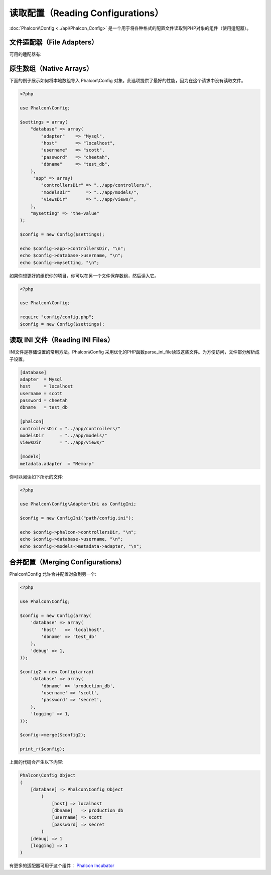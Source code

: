 读取配置（Reading Configurations）
======================
:doc:`Phalcon\\Config <../api/Phalcon_Config>` 是一个用于将各种格式的配置文件读取到PHP对象的组件（使用适配器）。

文件适配器（File Adapters）
-------------
可用的适配器有:

+-----------+---------------------------------------------------------------------------------------------------+
| 文件类型  | 解释                                                                                              |
+===========+===================================================================================================+
| Ini       | 使用INI文件来存储设置。内部适配器使用PHP函数 parse_ini_file。                              |
+-----------+---------------------------------------------------------------------------------------------------+
| Array     | 使用PHP多维数组存储设置。这个适配器提供了最好的性能 |
+-----------+---------------------------------------------------------------------------------------------------+

原生数组（Native Arrays）
-------------
下面的例子展示如何将本地数组导入 Phalcon\\Config 对象。此选项提供了最好的性能，因为在这个请求中没有读取文件。

.. code-block:: php

    <?php

    use Phalcon\Config;

    $settings = array(
        "database" => array(
            "adapter"    => "Mysql",
            "host"       => "localhost",
            "username"   => "scott",
            "password"   => "cheetah",
            "dbname"     => "test_db",
        ),
         "app" => array(
            "controllersDir" => "../app/controllers/",
            "modelsDir"      => "../app/models/",
            "viewsDir"       => "../app/views/",
        ),
        "mysetting" => "the-value"
    );

    $config = new Config($settings);

    echo $config->app->controllersDir, "\n";
    echo $config->database->username, "\n";
    echo $config->mysetting, "\n";

如果你想更好的组织你的项目，你可以在另一个文件保存数组，然后读入它。

.. code-block:: php

    <?php

    use Phalcon\Config;

    require "config/config.php";
    $config = new Config($settings);

读取 INI 文件（Reading INI Files）
-----------------
INI文件是存储设置的常用方法。Phalcon\\Config 采用优化的PHP函数parse_ini_file读取这些文件。为方便访问，文件部分解析成子设置。

.. code-block:: ini

    [database]
    adapter  = Mysql
    host     = localhost
    username = scott
    password = cheetah
    dbname   = test_db

    [phalcon]
    controllersDir = "../app/controllers/"
    modelsDir      = "../app/models/"
    viewsDir       = "../app/views/"

    [models]
    metadata.adapter  = "Memory"

你可以阅读如下所示的文件:

.. code-block:: php

    <?php

    use Phalcon\Config\Adapter\Ini as ConfigIni;

    $config = new ConfigIni("path/config.ini");

    echo $config->phalcon->controllersDir, "\n";
    echo $config->database->username, "\n";
    echo $config->models->metadata->adapter, "\n";

合并配置（Merging Configurations）
----------------------
Phalcon\\Config 允许合并配置对象到另一个:

.. code-block:: php

    <?php

    use Phalcon\Config;

    $config = new Config(array(
        'database' => array(
            'host'   => 'localhost',
            'dbname' => 'test_db'
        ),
        'debug' => 1,
    ));

    $config2 = new Config(array(
        'database' => array(
            'dbname' => 'production_db',
            'username' => 'scott',
            'password' => 'secret',
        ),
        'logging' => 1,
    ));

    $config->merge($config2);

    print_r($config);

上面的代码会产生以下内容:

.. code-block:: html

    Phalcon\Config Object
    (
        [database] => Phalcon\Config Object
            (
                [host] => localhost
                [dbname]   => production_db
                [username] => scott
                [password] => secret
            )
        [debug] => 1
        [logging] => 1
    )

有更多的适配器可用于这个组件： `Phalcon Incubator <https://github.com/phalcon/incubator>`_
